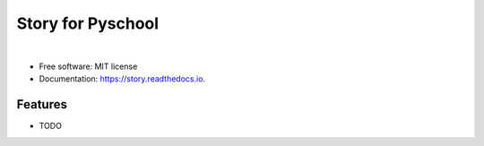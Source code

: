
==================
Story for Pyschool
==================

.. image:: http://pyschool.github.io/img/logo.png

|

.. image:: https://img.shields.io/pypi/v/story.svg
        :target: https://pypi.python.org/pypi/story

.. image:: https://img.shields.io/travis/pyschool/story.svg
        :target: https://travis-ci.org/pyschool/story

.. image:: https://readthedocs.org/projects/story/badge/?version=latest
        :target: https://story.readthedocs.io/en/latest/?badge=latest
        :alt: Documentation Status

.. image:: https://pyup.io/repos/github/pyschool/story/shield.svg
     :target: https://pyup.io/repos/github/pyschool/story/
     :alt: Updates


* Free software: MIT license
* Documentation: https://story.readthedocs.io.


Features
--------

* TODO
